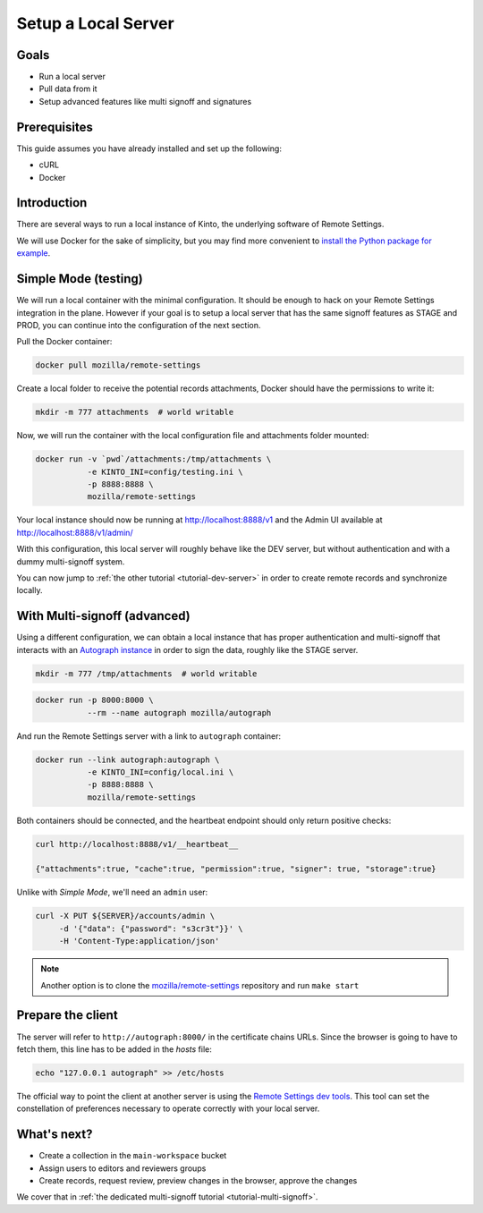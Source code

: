.. _tutorial-local-server:

Setup a Local Server
====================

Goals
-----

* Run a local server
* Pull data from it
* Setup advanced features like multi signoff and signatures

Prerequisites
-------------

This guide assumes you have already installed and set up the following:

- cURL
- Docker

Introduction
------------

There are several ways to run a local instance of Kinto, the underlying software of Remote Settings.

We will use Docker for the sake of simplicity, but you may find more convenient to `install the Python package for example <http://kinto.readthedocs.io/en/stable/tutorials/install.html#using-the-python-package>`_.


Simple Mode (testing)
---------------------

We will run a local container with the minimal configuration. It should be enough to hack on your Remote Settings integration in the plane.
However if your goal is to setup a local server that has the same signoff features as STAGE and PROD, you can continue into the configuration of the next section.

Pull the Docker container:

.. code-block:: bash

    docker pull mozilla/remote-settings

Create a local folder to receive the potential records attachments, Docker should have the permissions to write it:

.. code-block:: bash

    mkdir -m 777 attachments  # world writable

Now, we will run the container with the local configuration file and attachments folder mounted:

.. code-block:: bash

    docker run -v `pwd`/attachments:/tmp/attachments \
               -e KINTO_INI=config/testing.ini \
               -p 8888:8888 \
               mozilla/remote-settings

Your local instance should now be running at http://localhost:8888/v1 and the Admin UI available at http://localhost:8888/v1/admin/

With this configuration, this local server will roughly behave like the DEV server, but without authentication and with a dummy multi-signoff system.

You can now jump to :ref:`the other tutorial <tutorial-dev-server>` in order to create remote records and synchronize locally.


With Multi-signoff (advanced)
-----------------------------

Using a different configuration, we can obtain a local instance that has proper authentication and multi-signoff that interacts with an `Autograph instance <https://github.com/mozilla-services/autograph/>`_ in order to sign the data, roughly like the STAGE server.

.. code-block:: bash

    mkdir -m 777 /tmp/attachments  # world writable

.. code-block:: bash

    docker run -p 8000:8000 \
               --rm --name autograph mozilla/autograph

And run the Remote Settings server with a link to ``autograph`` container:

.. code-block:: bash

    docker run --link autograph:autograph \
               -e KINTO_INI=config/local.ini \
               -p 8888:8888 \
               mozilla/remote-settings

Both containers should be connected, and the heartbeat endpoint should only return positive checks:

.. code-block:: bash

    curl http://localhost:8888/v1/__heartbeat__

    {"attachments":true, "cache":true, "permission":true, "signer": true, "storage":true}

Unlike with *Simple Mode*, we'll need an ``admin`` user:

.. code-block:: bash

    curl -X PUT ${SERVER}/accounts/admin \
         -d '{"data": {"password": "s3cr3t"}}' \
         -H 'Content-Type:application/json'

.. note::

    Another option is to clone the `mozilla/remote-settings <https://github.com/mozilla/remote-settings>`_ repository and run ``make start``


Prepare the client
------------------

The server will refer to ``http://autograph:8000/`` in the certificate chains URLs. Since the browser is going to have to fetch them, this line has to be added in the *hosts* file:

.. code-block:: bash

    echo "127.0.0.1 autograph" >> /etc/hosts

The official way to point the client at another server is using the
`Remote Settings dev tools
<https://github.com/mozilla-extensions/remote-settings-devtools>`_. This
tool can set the constellation of preferences necessary to operate
correctly with your local server.

.. seealso::

    Check out :ref:`the dedicated screencast <screencasts-fetch-local-settings>` for this operation!

What's next?
------------

- Create a collection in the ``main-workspace`` bucket
- Assign users to editors and reviewers groups
- Create records, request review, preview changes in the browser, approve the changes

We cover that in :ref:`the dedicated multi-signoff tutorial <tutorial-multi-signoff>`.
